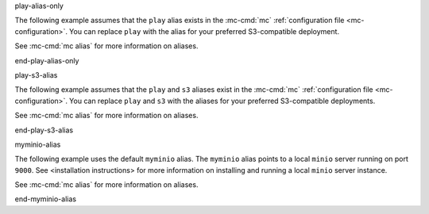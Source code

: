 play-alias-only

The following example assumes that the ``play`` alias exists in the
:mc-cmd:`mc` :ref:`configuration file <mc-configuration>`. You can
replace ``play`` with the alias for your preferred S3-compatible deployment.

See :mc-cmd:`mc alias` for more information on aliases.

end-play-alias-only


play-s3-alias

The following example assumes that the ``play`` and ``s3`` aliases exist in the
:mc-cmd:`mc` :ref:`configuration file <mc-configuration>`. You can replace
``play`` and ``s3`` with the aliases for your preferred S3-compatible
deployments.

See :mc-cmd:`mc alias` for more information on aliases.

end-play-s3-alias

myminio-alias

The following example uses the default ``myminio`` alias. The ``myminio``
alias points to a local ``minio`` server running on port ``9000``. See 
<installation instructions> for more information on installing and running
a local ``minio`` server instance.

See :mc-cmd:`mc alias` for more information on aliases.

end-myminio-alias